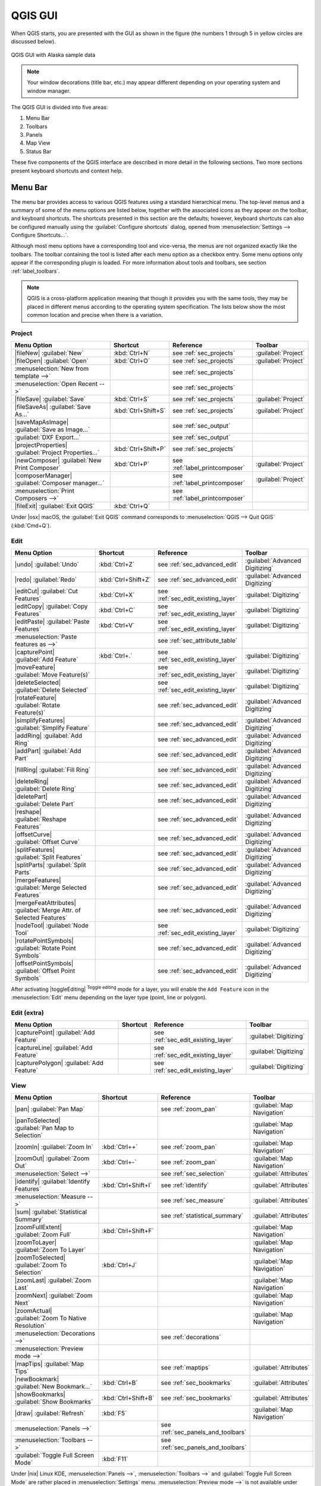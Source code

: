 .. only:: html

   |updatedisclaimer|

.. Purpose: This chapter aims to describe only the interface of the default
.. QGIS interface. Details should be written in other parts with a link toward it.

.. _`label_qgismainwindow`:

********
QGIS GUI
********

.. only:: html

   .. contents::
      :local:

.. index::
   single: Main window

When QGIS starts, you are presented with the GUI as shown in the figure (the
numbers 1 through 5 in yellow circles are discussed below).

.. _fig_startup:

.. figure:: /static/user_manual/introduction/startup.png
   :align: center

   QGIS GUI with Alaska sample data

.. note::
   Your window decorations (title bar, etc.) may appear different depending
   on your operating system and window manager.

The QGIS GUI is divided into five areas:

#. Menu Bar
#. Toolbars
#. Panels
#. Map View
#. Status Bar

These five components of the QGIS interface are described in more detail in
the following sections. Two more sections present keyboard shortcuts and
context help.

.. index:: Menu
.. _label_menubar:

Menu Bar
========

The menu bar provides access to various QGIS features using a standard
hierarchical menu. The top-level menus and a summary of some of the menu
options are listed below, together with the associated icons as
they appear on the toolbar, and keyboard shortcuts. The shortcuts presented in
this section are the defaults; however, keyboard shortcuts can also be configured
manually using the :guilabel:`Configure shortcuts` dialog, opened from
:menuselection:`Settings --> Configure Shortcuts...`.

Although most menu options have a corresponding tool and vice-versa, the menus
are not organized exactly like the toolbars. The toolbar containing the tool is
listed after each menu option as a checkbox entry. Some menu options only
appear if the corresponding plugin is loaded. For more information about tools
and toolbars, see section :ref:`label_toolbars`.

.. note:: QGIS is a cross-platform application meaning that though it provides you
   with the same tools, they may be placed in different menus according to the
   operating system specification. The lists below show the most common location
   and precise when there is a variation.

.. index:: Project

Project
-------

=======================================================  ====================  ==========================================  ===============================
Menu Option                                              Shortcut              Reference                                   Toolbar
=======================================================  ====================  ==========================================  ===============================
|fileNew| :guilabel:`New`                                :kbd:`Ctrl+N`         see :ref:`sec_projects`                     :guilabel:`Project`
|fileOpen| :guilabel:`Open`                              :kbd:`Ctrl+O`         see :ref:`sec_projects`                     :guilabel:`Project`
:menuselection:`New from template -->`                   \                     see :ref:`sec_projects`                     \
:menuselection:`Open Recent -->`                         \                     see :ref:`sec_projects`                     \
|fileSave| :guilabel:`Save`                              :kbd:`Ctrl+S`         see :ref:`sec_projects`                     :guilabel:`Project`
|fileSaveAs| :guilabel:`Save As...`                      :kbd:`Ctrl+Shift+S`   see :ref:`sec_projects`                     :guilabel:`Project`
|saveMapAsImage| :guilabel:`Save as Image...`            \                     see :ref:`sec_output`                       \
:guilabel:`DXF Export...`                                \                     see :ref:`sec_output`                       \
|projectProperties| :guilabel:`Project Properties...`    :kbd:`Ctrl+Shift+P`   see :ref:`sec_projects`                     \
|newComposer| :guilabel:`New Print Composer`             :kbd:`Ctrl+P`         see :ref:`label_printcomposer`              :guilabel:`Project`
|composerManager| :guilabel:`Composer manager...`        \                     see :ref:`label_printcomposer`              :guilabel:`Project`
:menuselection:`Print Composers -->`                     \                     see :ref:`label_printcomposer`              \
|fileExit| :guilabel:`Exit QGIS`                         :kbd:`Ctrl+Q`         \                                           \
=======================================================  ====================  ==========================================  ===============================

Under |osx| macOS, the :guilabel:`Exit QGIS` command corresponds to
:menuselection:`QGIS --> Quit QGIS` (:kbd:`Cmd+Q`).

Edit
----

====================================================================  ====================  ==========================================  ===============================
Menu Option                                                           Shortcut              Reference                                   Toolbar
====================================================================  ====================  ==========================================  ===============================
|undo| :guilabel:`Undo`                                               :kbd:`Ctrl+Z`         see :ref:`sec_advanced_edit`                :guilabel:`Advanced Digitizing`
|redo| :guilabel:`Redo`                                               :kbd:`Ctrl+Shift+Z`   see :ref:`sec_advanced_edit`                :guilabel:`Advanced Digitizing`
|editCut| :guilabel:`Cut Features`                                    :kbd:`Ctrl+X`         see :ref:`sec_edit_existing_layer`          :guilabel:`Digitizing`
|editCopy| :guilabel:`Copy Features`                                  :kbd:`Ctrl+C`         see :ref:`sec_edit_existing_layer`          :guilabel:`Digitizing`
|editPaste| :guilabel:`Paste Features`                                :kbd:`Ctrl+V`         see :ref:`sec_edit_existing_layer`          :guilabel:`Digitizing`
:menuselection:`Paste features as -->`                                \                     see :ref:`sec_attribute_table`              \
|capturePoint| :guilabel:`Add Feature`                                :kbd:`Ctrl+.`         see :ref:`sec_edit_existing_layer`          :guilabel:`Digitizing`
|moveFeature| :guilabel:`Move Feature(s)`                             \                     see :ref:`sec_edit_existing_layer`          :guilabel:`Digitizing`
|deleteSelected| :guilabel:`Delete Selected`                          \                     see :ref:`sec_edit_existing_layer`          :guilabel:`Digitizing`
|rotateFeature| :guilabel:`Rotate Feature(s)`                         \                     see :ref:`sec_advanced_edit`                :guilabel:`Advanced Digitizing`
|simplifyFeatures| :guilabel:`Simplify Feature`                       \                     see :ref:`sec_advanced_edit`                :guilabel:`Advanced Digitizing`
|addRing| :guilabel:`Add Ring`                                        \                     see :ref:`sec_advanced_edit`                :guilabel:`Advanced Digitizing`
|addPart| :guilabel:`Add Part`                                        \                     see :ref:`sec_advanced_edit`                :guilabel:`Advanced Digitizing`
|fillRing| :guilabel:`Fill Ring`                                      \                     see :ref:`sec_advanced_edit`                :guilabel:`Advanced Digitizing`
|deleteRing| :guilabel:`Delete Ring`                                  \                     see :ref:`sec_advanced_edit`                :guilabel:`Advanced Digitizing`
|deletePart| :guilabel:`Delete Part`                                  \                     see :ref:`sec_advanced_edit`                :guilabel:`Advanced Digitizing`
|reshape| :guilabel:`Reshape Features`                                \                     see :ref:`sec_advanced_edit`                :guilabel:`Advanced Digitizing`
|offsetCurve| :guilabel:`Offset Curve`                                \                     see :ref:`sec_advanced_edit`                :guilabel:`Advanced Digitizing`
|splitFeatures| :guilabel:`Split Features`                            \                     see :ref:`sec_advanced_edit`                :guilabel:`Advanced Digitizing`
|splitParts| :guilabel:`Split Parts`                                  \                     see :ref:`sec_advanced_edit`                :guilabel:`Advanced Digitizing`
|mergeFeatures| :guilabel:`Merge Selected Features`                   \                     see :ref:`sec_advanced_edit`                :guilabel:`Advanced Digitizing`
|mergeFeatAttributes| :guilabel:`Merge Attr. of Selected Features`    \                     see :ref:`sec_advanced_edit`                :guilabel:`Advanced Digitizing`
|nodeTool| :guilabel:`Node Tool`                                      \                     see :ref:`sec_edit_existing_layer`          :guilabel:`Digitizing`
|rotatePointSymbols| :guilabel:`Rotate Point Symbols`                 \                     see :ref:`sec_advanced_edit`                :guilabel:`Advanced Digitizing`
|offsetPointSymbols| :guilabel:`Offset Point Symbols`                 \                     see :ref:`sec_advanced_edit`                :guilabel:`Advanced Digitizing`
====================================================================  ====================  ==========================================  ===============================

After activating |toggleEditing| :sup:`Toggle editing` mode for a layer,
you will enable the ``Add Feature`` icon in the :menuselection:`Edit` menu
depending on the layer type (point, line or polygon).

Edit (extra)
------------

=======================================================  ====================  ==========================================  ===============================
Menu Option                                              Shortcut              Reference                                   Toolbar
=======================================================  ====================  ==========================================  ===============================
|capturePoint| :guilabel:`Add Feature`                   \                     see :ref:`sec_edit_existing_layer`          :guilabel:`Digitizing`
|captureLine| :guilabel:`Add Feature`                    \                     see :ref:`sec_edit_existing_layer`          :guilabel:`Digitizing`
|capturePolygon| :guilabel:`Add Feature`                 \                     see :ref:`sec_edit_existing_layer`          :guilabel:`Digitizing`
=======================================================  ====================  ==========================================  ===============================

View
----

=======================================================  ====================  ==========================================  ===============================
Menu Option                                              Shortcut              Reference                                   Toolbar
=======================================================  ====================  ==========================================  ===============================
|pan| :guilabel:`Pan Map`                                \                     see :ref:`zoom_pan`                         :guilabel:`Map Navigation`
|panToSelected| :guilabel:`Pan Map to Selection`         \                     \                                           :guilabel:`Map Navigation`
|zoomIn| :guilabel:`Zoom In`                             :kbd:`Ctrl++`         see :ref:`zoom_pan`                         :guilabel:`Map Navigation`
|zoomOut| :guilabel:`Zoom Out`                           :kbd:`Ctrl+-`         see :ref:`zoom_pan`                         :guilabel:`Map Navigation`
:menuselection:`Select -->`                              \                     see :ref:`sec_selection`                    :guilabel:`Attributes`
|identify| :guilabel:`Identify Features`                 :kbd:`Ctrl+Shift+I`   see :ref:`identify`                         :guilabel:`Attributes`
:menuselection:`Measure -->`                             \                     see :ref:`sec_measure`                      :guilabel:`Attributes`
|sum| :guilabel:`Statistical Summary`                    \                     see :ref:`statistical_summary`              :guilabel:`Attributes`
|zoomFullExtent| :guilabel:`Zoom Full`                   :kbd:`Ctrl+Shift+F`   \                                           :guilabel:`Map Navigation`
|zoomToLayer| :guilabel:`Zoom To Layer`                  \                     \                                           :guilabel:`Map Navigation`
|zoomToSelected| :guilabel:`Zoom To Selection`           :kbd:`Ctrl+J`         \                                           :guilabel:`Map Navigation`
|zoomLast| :guilabel:`Zoom Last`                         \                     \                                           :guilabel:`Map Navigation`
|zoomNext| :guilabel:`Zoom Next`                         \                     \                                           :guilabel:`Map Navigation`
|zoomActual| :guilabel:`Zoom To Native Resolution`       \                     \                                           :guilabel:`Map Navigation`
:menuselection:`Decorations -->`                         \                     see :ref:`decorations`                      \
:menuselection:`Preview mode -->`                        \                     \                                           \
|mapTips| :guilabel:`Map Tips`                           \                     see :ref:`maptips`                          :guilabel:`Attributes`
|newBookmark| :guilabel:`New Bookmark...`                :kbd:`Ctrl+B`         see :ref:`sec_bookmarks`                    :guilabel:`Attributes`
|showBookmarks| :guilabel:`Show Bookmarks`               :kbd:`Ctrl+Shift+B`   see :ref:`sec_bookmarks`                    :guilabel:`Attributes`
|draw| :guilabel:`Refresh`                               :kbd:`F5`                                                         :guilabel:`Map Navigation`
:menuselection:`Panels -->`                              \                     see :ref:`sec_panels_and_toolbars`          \
:menuselection:`Toolbars -->`                            \                     see :ref:`sec_panels_and_toolbars`          \
:guilabel:`Toggle Full Screen Mode`                      :kbd:`F11`            \                                           \
=======================================================  ====================  ==========================================  ===============================

Under |nix| Linux KDE, :menuselection:`Panels -->`, :menuselection:`Toolbars -->`
and :guilabel:`Toggle Full Screen Mode` are rather placed in :menuselection:`Settings`
menu.
:menuselection:`Preview mode -->` is not available under |osx| macOS.

Layer
-----

============================================================  ====================  ==========================================  ===============================
Menu Option                                                   Shortcut              Reference                                   Toolbar
============================================================  ====================  ==========================================  ===============================
:menuselection:`Create Layer -->`                             \                     see :ref:`sec_create_vector`                :guilabel:`Manage Layers`
:menuselection:`Add Layer -->`                                \                     see :ref:`supported_format`                 :guilabel:`Manage Layers`
:guilabel:`Embed Layers and Groups...`                        \                     see :ref:`nesting_projects`                 \
:guilabel:`Add from Layer Definition File...`                 \                     \                                           \
|editCopy| :guilabel:`Copy style`                             \                     see :ref:`save_layer_property`              \
|editPaste| :guilabel:`Paste style`                           \                     see :ref:`save_layer_property`              \
|openTable| :guilabel:`Open Attribute Table`                  \                     see :ref:`sec_attribute_table`              :guilabel:`Attributes`
|toggleEditing| :guilabel:`Toggle Editing`                    \                     see :ref:`sec_edit_existing_layer`          :guilabel:`Digitizing`
|fileSave| :guilabel:`Save Layer Edits`                       \                     see :ref:`sec_edit_existing_layer`          :guilabel:`Digitizing`
|allEdits| :menuselection:`Current Edits -->`                 \                     see :ref:`sec_edit_existing_layer`          :guilabel:`Digitizing`
:menuselection:`Save As...`                                   \                     see :ref:`general_saveas`                   \
:menuselection:`Save As Layer Definition File...`             \                     \                                           \
|removeLayer| :guilabel:`Remove Layer/Group`                  :kbd:`Ctrl+D`         \                                           \
|duplicateLayer| :guilabel:`Duplicate Layers (s)`             \                     \                                           \
:guilabel:`Set Scale Visibility of Layers`                    \                     \                                           \
:guilabel:`Set CRS of Layer(s)`                               :kbd:`Ctrl+Shift+C`   \                                           \
:guilabel:`Set project CRS from Layer`                        \                     \                                           \
:guilabel:`Properties...`                                     \                     see :ref:`vector_properties_dialog`          \
:guilabel:`Filter...`                                         \                     see :ref:`vector_query_builder`             \
|labeling| :guilabel:`Labeling`                               \                     see :ref:`vector_labels_tab`                \
|inOverview| :guilabel:`Add to Overview`                      :kbd:`Ctrl+Shift+O`   \                                           :guilabel:`Manage Layers`
|addAllToOverview| :guilabel:`Add All To Overview`            \                     \                                           \
|removeAllOVerview| :guilabel:`Remove All From Overview`      \                     \                                           \
|showAllLayers| :guilabel:`Show All Layers`                   :kbd:`Ctrl+Shift+U`   \                                           :guilabel:`Manage Layers`
|hideAllLayers| :guilabel:`Hide All Layers`                   :kbd:`Ctrl+Shift+H`   \                                           :guilabel:`Manage Layers`
|showAllLayers| :guilabel:`Show selected Layers`              \                     \                                           \
|hideAllLayers| :guilabel:`Hide selected Layers`              \                     \                                           \
============================================================  ====================  ==========================================  ===============================

Settings
--------

=======================================================  ====================  ==========================================  ===============================
Menu Option                                              Shortcut              Reference                                   Toolbar
=======================================================  ====================  ==========================================  ===============================
|customProjection| :guilabel:`Custom CRS...`             \                     see :ref:`sec_custom_projections`           \
:guilabel:`Style Manager...`                             \                     see :ref:`vector_style_manager`             \
|options| :guilabel:`Configure shortcuts...`             \                     \                                           \
|options| :guilabel:`Customization...`                   \                     see :ref:`sec_customization`                \
|options| :guilabel:`Options...`                         \                     see :ref:`gui_options`                      \
:guilabel:`Snapping Options...`                          \                     see :ref:`snapping_tolerance`               \
=======================================================  ====================  ==========================================  ===============================

Under |nix| Linux KDE, you'll find more tools in :menuselection:`Settings`
menu such as :guilabel:`Project Properties`, :menuselection:`Panels -->`,
:menuselection:`Toolbars -->` and :guilabel:`Toggle Full Screen Mode`.

Plugins
-------

======================================================================  ====================  ===================================  ===============================
Menu Option                                                             Shortcut              Reference                            Toolbar
======================================================================  ====================  ===================================  ===============================
|showPluginManager| :guilabel:`Manage and Install Plugins...`           \                     see :ref:`managing_plugins`          \
:guilabel:`Python Console`                                              :kbd:`Ctrl+Alt+P`     \                                    \
======================================================================  ====================  ===================================  ===============================

When starting QGIS for the first time not all core plugins are loaded.

Vector
------

==============================================================  ====================  ==========================================  ===============================
Menu Option                                                     Shortcut              Reference                                   Toolbar
==============================================================  ====================  ==========================================  ===============================
:menuselection:`Open Street Map -->`                            \                     see :ref:`open_street_map`                  \
|analysis| :menuselection:`Analysis Tools -->`                  \                     see :ref:`ftools`                           \
|sampling| :menuselection:`Research Tools -->`                  \                     see :ref:`ftools`                           \
|geoprocessing| :menuselection:`Geoprocessing Tools -->`        \                     see :ref:`ftools`                           \
|geometry| :menuselection:`Geometry Tools -->`                  \                     see :ref:`ftools`                           \
|management| :menuselection:`Data Management Tools -->`         \                     see :ref:`ftools`                           \
==============================================================  ====================  ==========================================  ===============================

When starting QGIS for the first time not all core plugins are loaded.

Raster
------

==============================================================  ====================  ==========================================  ===============================
Menu Option                                                     Shortcut              Reference                                   Toolbar
==============================================================  ====================  ==========================================  ===============================
:guilabel:`Raster calculator...`                                \                     see :ref:`label_raster_calc`                \
:guilabel:`Align Raster...`                                     \                     see :ref:`label_raster_align`               \
==============================================================  ====================  ==========================================  ===============================

When starting QGIS for the first time not all core plugins are loaded.


Database
--------

===============================================  ====================  ==========================================  ===============================
Menu Option                                      Shortcut              Reference                                   Toolbar
===============================================  ====================  ==========================================  ===============================
:menuselection:`Database -->`                    \                     see :ref:`dbmanager`                        :guilabel:`Database`
===============================================  ====================  ==========================================  ===============================

When starting QGIS for the first time not all core plugins are loaded.


Web
---

===============================================  ====================  ==========================================  ===============================
Menu Option                                      Shortcut              Reference                                   Toolbar
===============================================  ====================  ==========================================  ===============================
:menuselection:`Metasearch`                      \                     see :ref:`metasearch`                       :guilabel:`Web`
===============================================  ====================  ==========================================  ===============================

When starting QGIS for the first time not all core plugins are loaded.


Processing
----------

==============================================================  ====================  ==========================================  ===============================
Menu Option                                                     Shortcut              Reference                                   Toolbar
==============================================================  ====================  ==========================================  ===============================
|processingToolbox| :guilabel:`Toolbox`                         \                     see :ref:`processing.toolbox`               \
|processingModel| :guilabel:`Graphical Modeler...`              \                     see :ref:`processing.modeler`               \
|processingHistory| :guilabel:`History and log...`              \                     see :ref:`processing.history`               \
|processingOption| :guilabel:`Options...`                       \                     see :ref:`processing.options`               \
|processingResult| :guilabel:`Results viewer...`                \                     see :ref:`processing.results`               \
|processingCommander| :guilabel:`Commander`                     :kbd:`Ctrl+Alt+M`     see :ref:`processing.commander`             \
==============================================================  ====================  ==========================================  ===============================

When starting QGIS for the first time not all core plugins are loaded.

Help
----

=======================================================  ====================  ===========================  ========================
Menu Option                                              Shortcut              Reference                    Toolbar
=======================================================  ====================  ===========================  ========================
|helpContents| :guilabel:`Help Contents`                 :kbd:`F1`             \                            :guilabel:`Help`
|whatsThis| :guilabel:`What's This?`                     :kbd:`Shift+F1`       \                            :guilabel:`Help`
:guilabel:`API Documentation`                            \                     \                            \
:guilabel:`Report an Issue`                              \                     \                            \
:guilabel:`Need commercial support?`                     \                     \                            \
|qgisHomePage| :guilabel:`QGIS Home Page`                :kbd:`Ctrl+H`         \                            \
|checkQgisVersion| :guilabel:`Check QGIS Version`        \                     \                            \
|helpAbout| :guilabel:`About`                            \                     \                            \
|helpSponsors| :guilabel:`QGIS Sponsors`                 \                     \                            \
=======================================================  ====================  ===========================  ========================

QGIS
-----

This menu is only available under |osx| macOS and contains some OS related
commands.

================================  ====================  =========================
Menu Option                       Shortcut              Reference
================================  ====================  =========================
:guilabel:`Preferences`           \                     \
:guilabel:`About QGIS`            \                     \
:guilabel:`Hide QGIS`             \                     \
:guilabel:`Show All`              \                     \
:guilabel:`Hide Others`           \                     \
:guilabel:`Quit QGIS`             :kbd:`Cmd+Q`          \
================================  ====================  =========================

:guilabel:`Preferences` and :guilabel:`About QGIS` are the same commands as
:menuselection:`Settings --> Options` and :menuselection:`Help --> About`.
:guilabel:`Quit QGIS` corresponds to :menuselection:`Project --> Exit QGIS`
under the other platforms.

.. _sec_panels_and_toolbars:

Panels and Toolbars
===================

From the :menuselection:`View` menu (:menuselection:`Settings` under KDE), you can
switch on and off QGIS widgets (:menuselection:`Panels -->`) or toolbars
(:menuselection:`Toolbars -->`). You can (de)activate any of them by
right-clicking the menu bar or a toolbar and choose the item you want.
Each panel or toolbar can be moved and placed wherever you feel comfortable
within QGIS interface.
The list can also be extended with the activation of :ref:`Core or external
plugins <plugins>`.


.. index:: Toolbars
.. _`label_toolbars`:

Toolbars
--------

The toolbar provides access to most of the same functions as the menus, plus
additional tools for interacting with the map. Each toolbar item has pop-up help
available. Hold your mouse over the item and a short description of the tool's
purpose will be displayed.

Every toolbar can be moved around according to your needs. Additionally,
they can be switched off using the right mouse button context menu, or by
holding the mouse over the toolbars.

.. _figure_toolbars:

.. figure:: /static/user_manual/introduction/toolbars.png
   :align: center

   The Toolbars menu

.. index::
   single: Toolbars; Layout

.. tip:: **Restoring toolbars**

   If you have accidentally hidden a toolbar, you can get it
   back by choosing menu option :menuselection:`View --> Toolbars -->`
   (or :menuselection:`Settings --> Toolbars -->` under Linux KDE).
   If for some reason a toolbar (or any other widget) totally disappears
   from the interface, you'll find tips to get it back at :ref:`restoring
   initial GUI <tip_restoring_configuration>`.

.. index:: Panels
.. _panels_tools:

Panels
------

Besides toolbars, QGIS provides by default many panels to work with. Panels are
special widgets that you can interact with (selecting options, checking boxes,
filling values...) in order to perform a more complex task.


.. _figure_panels:

.. figure:: /static/user_manual/introduction/panels.png
   :align: center

   The Panels menu

Below are listed default panels provided by QGIS:

* the :ref:`label_legend`
* the :ref:`Browser Panel <label_qgis_browser>`
* the :ref:`Advanced Digitizing Panel <advanced_digitizing_panel>`
* the :ref:`Spatial Bookmarks Panel <sec_bookmarks>`
* the :ref:`GPS Information Panel <sec_gpstracking>`
* the :ref:`Tile Scale Panel <tilesets>`
* the :ref:`Identify Panel <identify>`
* the :ref:`User Input Panel <rotate_feature>`
* the :ref:`Layer Order Panel <layer_order>`
* the :ref:`layer_styling_panel` 
* the :ref:`statistical_summary`
* the :ref:`overview_panels`
* the :ref:`log_message_panel`
* the :ref:`undo_redo_panel`
* the :ref:`Processing Toolbox <label_processing>`


.. index:: Map view
.. _`label_mapview`:

Map View
========

Also called **Map canvas**, this is the "business end" of QGIS ---
maps are displayed in this area. The map displayed in this window
will depend on the vector and raster layers you have chosen to load
(see sections that follow for more information on how to load layers).
The map view can be panned, shifting the focus of the map display to
another region, and it can be zoomed in and out. Various other operations can be
performed on the map as described in the label_toolbars_ description above. The map
view and the legend are tightly bound to each other --- the maps in view reflect
changes you make in the legend area.


.. index:: Zoom, Mouse wheel

.. tip::
   **Zooming the Map with the Mouse Wheel**

   You can use the mouse wheel to zoom in and out on the map. Place the mouse
   cursor inside the map area and roll the wheel forward (away from you) to
   zoom in and backwards (towards you) to zoom out. The zoom is centered on the
   mouse cursor position. You can customize the behavior of the
   mouse wheel zoom using the :guilabel:`Map tools` tab under the
   :menuselection:`Settings --> Options` menu.


.. index:: Pan, Arrow 

.. tip::
   **Panning the Map with the Arrow Keys and Space Bar**

   You can use the arrow keys to pan the map. Place the mouse cursor inside
   the map area and click on the right arrow key to pan east, left arrow key to
   pan west, up arrow key to pan north and down arrow key to pan south. You can
   also pan the map using the space bar or the click on mouse wheel: just move
   the mouse while holding down space bar or click on mouse wheel.

.. _`label_mapoverview`:


.. _`label_statusbar`:

Status Bar
==========

The status bar provides you with general information about the map view,
and actions processed or available and offers you tools to manage the map view.

On the left side of the status bar, you can get a summary of actions you've done
(such as selecting features in a layer, removing layer) or a long description
of the tool you are hovering over (not available for all tools).
On startup, the bar status also informs you about availability of new or upgradeable
plugins (if checked in :ref:`Plugin Manager settings <setting_plugins>`).

In case of lengthy operations, such as gathering of statistics in raster layers
or rendering several layers in map view, a progress bar is displayed in the
status bar to show the current progress of the action.

The |tracking| :guilabel:`Coordinate` option shows the current position of the mouse,
following it while moving across the map view. You can set the unit (and precision)
to use in the project properties, General tab.
Click on the small button at the left of the textbox to toggle between
the Coordinate option and the |extents| :guilabel:`Extents` option that displays
in map units, the coordinates of the current lower leftmost and upper rightmost
points of the map view, as you pan and zoom in and out.

Next to the coordinate display you will find the :guilabel:`Scale` display.
It shows the scale of the map view. If you zoom in or out, QGIS shows you the
current scale. There is a scale selector, which allows you to choose among
:ref:`predefined and custom scales <predefinedscales>` to assign to the map view.

.. index:: Magnification
.. _magnifier:

On the right side of the scale display you can define a current
magnification level for your map view. This allows to zoom in to a map
without altering the map scale, making it easier to accurately
tweak the positions of labels and symbols. The magnification level is expressed as a
percentage. If the :guilabel:`Magnifier` has a level of 100%, then the current
map is not magnified. Additionally, a default magnification value can be defined
within
:menuselection:`Settings --> Options --> Rendering --> Rendering behaviour`,
which is very useful for high resolution screen to avoid too small symbols.

To the right of the magnifier tool you can define a current clockwise rotation for
your map view in degrees.

On the right side of the status bar, there is a small
checkbox which can be used to temporarily prevent layers being rendered to the
map view (see section :ref:`redraw_events`).

To the right of the render functions, you find the |projectionDisabled|
:sup:`Current CRS:` icon with the EPSG code of the current
project CRS. Clicking on this lets you :guilabel:`Enable 'on the fly' CRS
transformation` properties for the current project and apply another CRS to the
map view.

Finally, the |messageLog| :sup:`Messages` button opens the :guilabel:`Log
Messages Panel` which informs you on underlying process (QGIS startup, plugins
loading, processing tools...)


.. tip::
   **Calculating the Correct Scale of Your Map Canvas**

   .. index::
      single: Scale calculate

   When you start QGIS, the default CRS is ``WGS 84 (epsg 4326)`` and
   units are degrees. This means that QGIS will interpret any
   coordinate in your layer as specified in degrees. To get correct scale values,
   you can either manually change this setting, e.g. to meters, in the :guilabel:`General`
   tab under :menuselection:`Project --> Project Properties`, or you can use
   the |projectionDisabled| :sup:`Current CRS:` icon seen above. In the latter case,
   the units are set to what the project projection specifies (e.g., ``+units=us-ft``).

   Note that CRS choice on startup can be set in :menuselection:`Settings --> Options --> CRS`.
